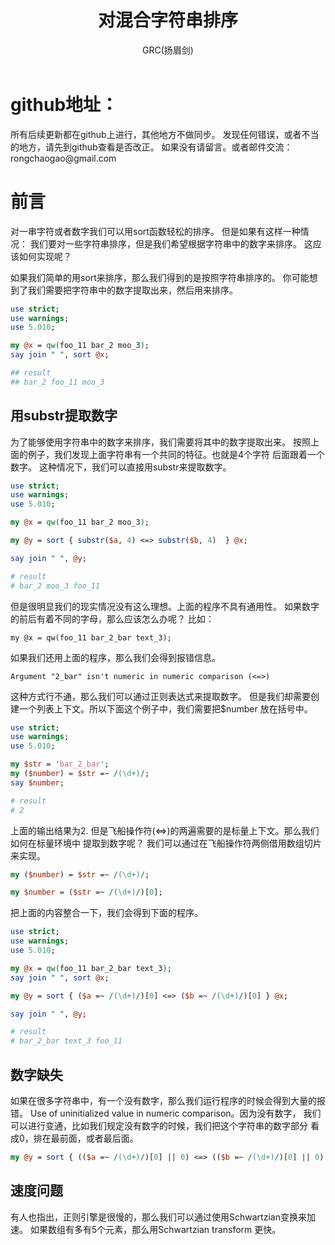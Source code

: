 #+TITLE: 对混合字符串排序
#+AUTHOR: GRC(扬眉剑)
#+LATEX_CLASS: ctexart
 
* github地址：


所有后续更新都在github上进行，其他地方不做同步。
发现任何错误，或者不当的地方，请先到github查看是否改正。
如果没有请留言。或者邮件交流：rongchaogao@gmail.com

* 前言
对一串字符或者数字我们可以用sort函数轻松的排序。
但是如果有这样一种情况：
我们要对一些字符串排序，但是我们希望根据字符串中的数字来排序。
这应该如何实现呢？

如果我们简单的用sort来排序，那么我们得到的是按照字符串排序的。
你可能想到了我们需要把字符串中的数字提取出来，然后用来排序。

#+BEGIN_SRC perl
  use strict;
  use warnings;
  use 5.010;
   
  my @x = qw(foo_11 bar_2 moo_3);
  say join " ", sort @x;
  
  ## result
  ## bar_2 foo_11 moo_3
#+END_SRC

** 用substr提取数字
为了能够使用字符串中的数字来排序，我们需要将其中的数字提取出来。
按照上面的例子，我们发现上面字符串有一个共同的特征。也就是4个字符
后面跟着一个数字。
这种情况下，我们可以直接用substr来提取数字。
#+BEGIN_SRC perl
  use strict;
  use warnings;
  use 5.010;
   
  my @x = qw(foo_11 bar_2 moo_3);
   
  my @y = sort { substr($a, 4) <=> substr($b, 4)  } @x;
   
  say join " ", @y;
  
  # result
  # bar_2 moo_3 foo_11
#+END_SRC
但是很明显我们的现实情况没有这么理想。上面的程序不具有通用性。
如果数字的前后有着不同的字母，那么应该怎么办呢？
比如：
#+BEGIN_EXAMPLE
  my @x = qw(foo_11 bar_2_bar text_3);
#+END_EXAMPLE
如果我们还用上面的程序，那么我们会得到报错信息。
#+BEGIN_EXAMPLE
  Argument "2_bar" isn't numeric in numeric comparison (<=>)
#+END_EXAMPLE

这种方式行不通，那么我们可以通过正则表达式来提取数字。
但是我们却需要创建一个列表上下文。所以下面这个例子中，我们需要把$number
放在括号中。
#+BEGIN_SRC perl
  use strict;
  use warnings;
  use 5.010;
   
  my $str = 'bar_2_bar';
  my ($number) = $str =~ /(\d+)/;
  say $number;
  
  # result
  # 2
#+END_SRC
上面的输出结果为2.
但是飞船操作符(<=>)的两遍需要的是标量上下文。那么我们如何在标量环境中
提取到数字呢？
我们可以通过在飞船操作符两侧借用数组切片来实现。

#+BEGIN_SRC perl
  my ($number) = $str =~ /(\d+)/;
   
  my $number = ($str =~ /(\d+)/)[0];
#+END_SRC
把上面的内容整合一下，我们会得到下面的程序。
#+BEGIN_SRC perl
  use strict;
  use warnings;
  use 5.010;
   
  my @x = qw(foo_11 bar_2_bar text_3);
  say join " ", sort @x;
   
  my @y = sort { ($a =~ /(\d+)/)[0] <=> ($b =~ /(\d+)/)[0] } @x;
   
  say join " ", @y;
  
  # result 
  # bar_2_bar text_3 foo_11
#+END_SRC
** 数字缺失
如果在很多字符串中，有一个没有数字，那么我们运行程序的时候会得到大量的报错。
Use of uninitialized value in numeric comparison。因为没有数字，
我们可以进行变通，比如我们规定没有数字的时候，我们把这个字符串的数字部分
看成0，排在最前面，或者最后面。
#+BEGIN_SRC perl
  my @y = sort { (($a =~ /(\d+)/)[0] || 0) <=> (($b =~ /(\d+)/)[0] || 0) } @x;
#+END_SRC
** 速度问题
有人也指出，正则引擎是很慢的，那么我们可以通过使用Schwartzian变换来加速。
如果数组有多有5个元素，那么用Schwartzian transform 更快。

